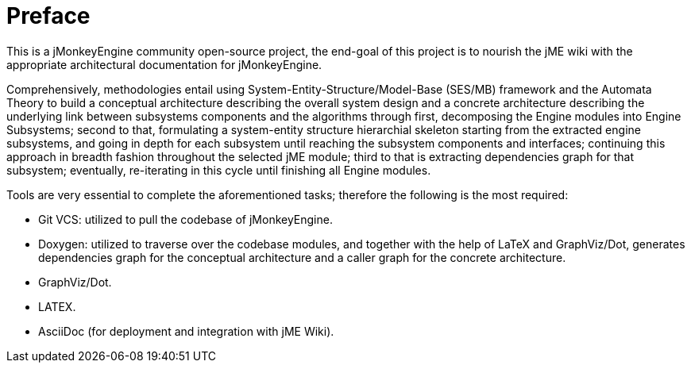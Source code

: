 = Preface

This is a jMonkeyEngine community open-source project, the end-goal of this project is to nourish the jME wiki with the appropriate architectural documentation for jMonkeyEngine.

Comprehensively, methodologies entail using System-Entity-Structure/Model-Base (SES/MB) framework and the Automata Theory to build a conceptual architecture describing the overall system design and a concrete architecture describing the underlying link between subsystems components and the algorithms through first, decomposing the Engine modules into Engine Subsystems; second to that, formulating a system-entity structure hierarchial skeleton starting from the extracted engine subsystems, and going in depth for each subsystem until reaching the subsystem components and interfaces; continuing this approach in breadth fashion throughout the selected jME module; third to that is extracting dependencies graph for that subsystem; eventually, re-iterating in this cycle until finishing all Engine modules.

Tools are very essential to complete the aforementioned tasks; therefore the following is the most required:

* Git VCS: utilized to pull the codebase of jMonkeyEngine.
* Doxygen: utilized to traverse over the codebase modules, and together with the help of LaTeX and GraphViz/Dot, generates dependencies graph for the conceptual architecture and a caller graph for the concrete architecture.
* GraphViz/Dot.
* LATEX.
* AsciiDoc (for deployment and integration with jME Wiki).
